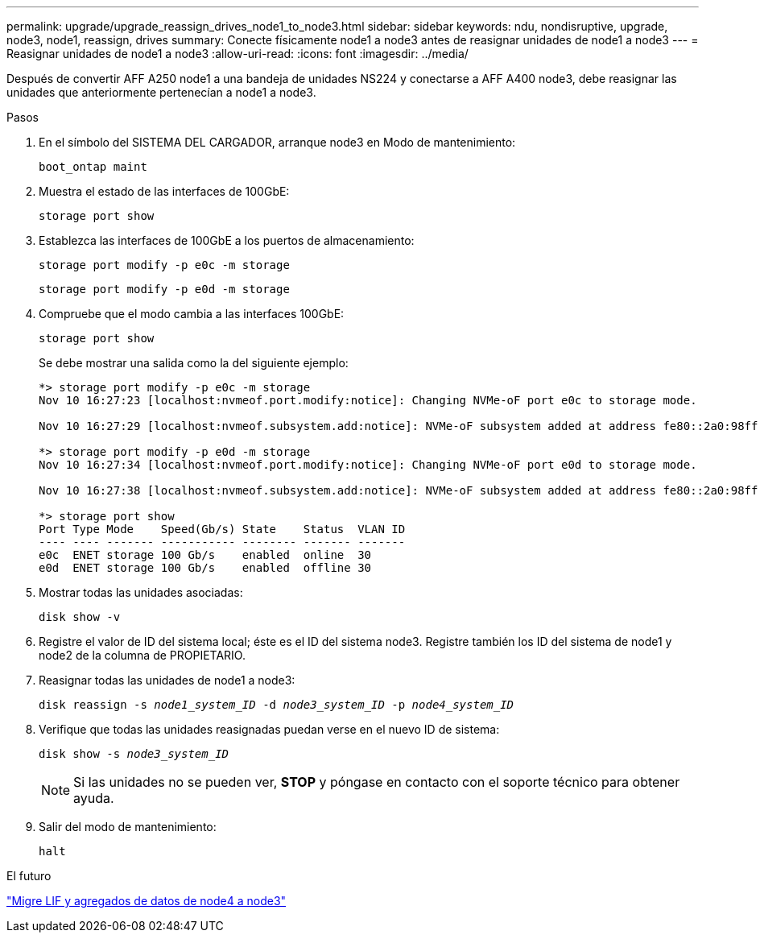 ---
permalink: upgrade/upgrade_reassign_drives_node1_to_node3.html 
sidebar: sidebar 
keywords: ndu, nondisruptive, upgrade, node3, node1, reassign, drives 
summary: Conecte físicamente node1 a node3 antes de reasignar unidades de node1 a node3 
---
= Reasignar unidades de node1 a node3
:allow-uri-read: 
:icons: font
:imagesdir: ../media/


[role="lead"]
Después de convertir AFF A250 node1 a una bandeja de unidades NS224 y conectarse a AFF A400 node3, debe reasignar las unidades que anteriormente pertenecían a node1 a node3.

.Pasos
. En el símbolo del SISTEMA DEL CARGADOR, arranque node3 en Modo de mantenimiento:
+
`boot_ontap maint`

. Muestra el estado de las interfaces de 100GbE:
+
`storage port show`

. Establezca las interfaces de 100GbE a los puertos de almacenamiento:
+
`storage port modify -p e0c -m storage`

+
`storage port modify -p e0d -m storage`

. Compruebe que el modo cambia a las interfaces 100GbE:
+
`storage port show`

+
Se debe mostrar una salida como la del siguiente ejemplo:

+
[listing]
----
*> storage port modify -p e0c -m storage
Nov 10 16:27:23 [localhost:nvmeof.port.modify:notice]: Changing NVMe-oF port e0c to storage mode.

Nov 10 16:27:29 [localhost:nvmeof.subsystem.add:notice]: NVMe-oF subsystem added at address fe80::2a0:98ff:fefa:8885.

*> storage port modify -p e0d -m storage
Nov 10 16:27:34 [localhost:nvmeof.port.modify:notice]: Changing NVMe-oF port e0d to storage mode.

Nov 10 16:27:38 [localhost:nvmeof.subsystem.add:notice]: NVMe-oF subsystem added at address fe80::2a0:98ff:fefa:8886.

*> storage port show
Port Type Mode    Speed(Gb/s) State    Status  VLAN ID
---- ---- ------- ----------- -------- ------- -------
e0c  ENET storage 100 Gb/s    enabled  online  30
e0d  ENET storage 100 Gb/s    enabled  offline 30
----
. Mostrar todas las unidades asociadas:
+
`disk show -v`

. Registre el valor de ID del sistema local; éste es el ID del sistema node3. Registre también los ID del sistema de node1 y node2 de la columna de PROPIETARIO.
. Reasignar todas las unidades de node1 a node3:
+
`disk reassign -s _node1_system_ID_ -d _node3_system_ID_ -p _node4_system_ID_`

. Verifique que todas las unidades reasignadas puedan verse en el nuevo ID de sistema:
+
`disk show -s _node3_system_ID_`

+

NOTE: Si las unidades no se pueden ver, *STOP* y póngase en contacto con el soporte técnico para obtener ayuda.

. Salir del modo de mantenimiento:
+
`halt`



.El futuro
link:upgrade_migrate_lIFs_aggregates_node4_node3.html["Migre LIF y agregados de datos de node4 a node3"]
